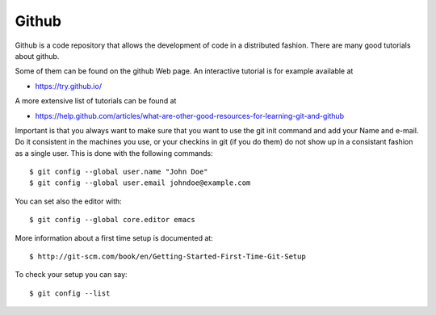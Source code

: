 Github
======

Github is a code repository that allows the development of code in a
distributed fashion. There are many good tutorials about github.

Some of them can be found on the github Web page. An interactive
tutorial is for example available at

* https://try.github.io/

A more extensive list of tutorials can be found at 

* https://help.github.com/articles/what-are-other-good-resources-for-learning-git-and-github

Important is that you always want to make sure that you want to use
the git init command and add your Name and e-mail. Do it consistent in
the machines you use, or your checkins in git (if you do them) do not
show up in a consistant fashion as a single user. This is done with
the following commands::

  $ git config --global user.name "John Doe"
  $ git config --global user.email johndoe@example.com

You can set also the editor with::

  $ git config --global core.editor emacs

More information about a first time setup is documented at::

  $ http://git-scm.com/book/en/Getting-Started-First-Time-Git-Setup

To check your setup you can say::

  $ git config --list
